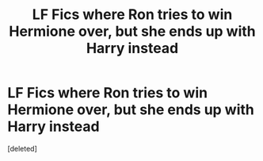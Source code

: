 #+TITLE: LF Fics where Ron tries to win Hermione over, but she ends up with Harry instead

* LF Fics where Ron tries to win Hermione over, but she ends up with Harry instead
:PROPERTIES:
:Score: 1
:DateUnix: 1533205775.0
:DateShort: 2018-Aug-02
:FlairText: Request
:END:
[deleted]

